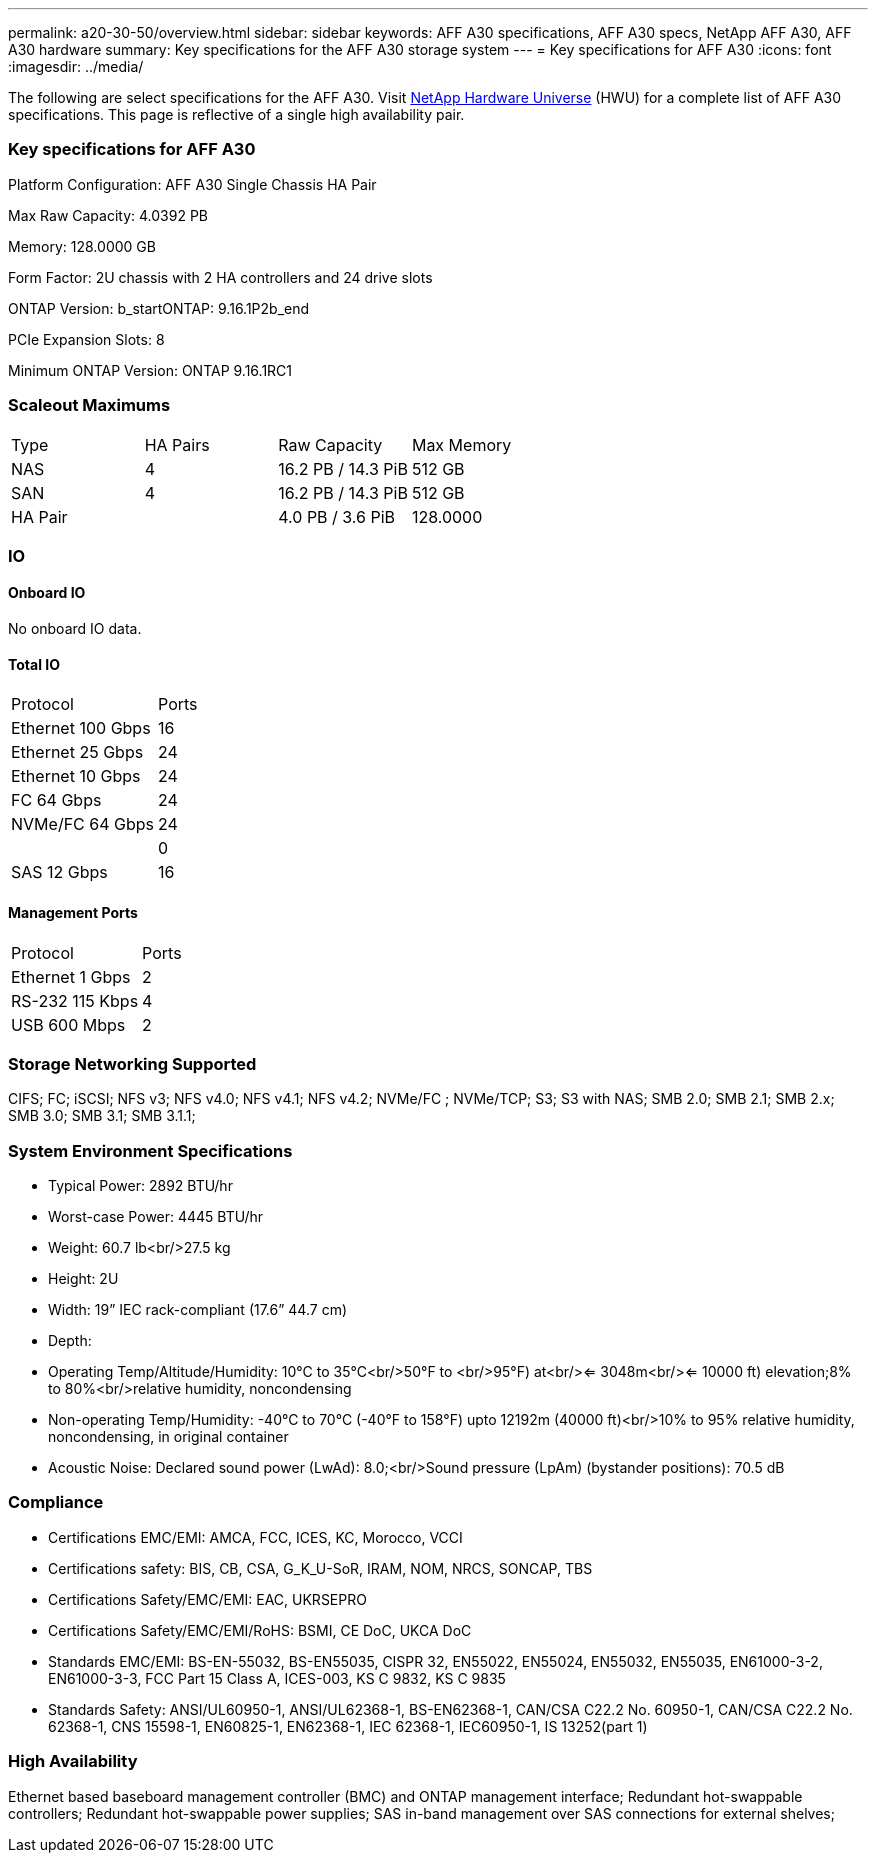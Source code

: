 ---
permalink: a20-30-50/overview.html
sidebar: sidebar
keywords: AFF A30 specifications, AFF A30 specs, NetApp AFF A30, AFF A30 hardware
summary: Key specifications for the AFF A30 storage system
---
= Key specifications for AFF A30
:icons: font
:imagesdir: ../media/

[.lead]
The following are select specifications for the AFF A30. Visit https://hwu.netapp.com[NetApp Hardware Universe^] (HWU) for a complete list of AFF A30 specifications. This page is reflective of a single high availability pair. 

=== Key specifications for AFF A30

Platform Configuration: AFF A30 Single Chassis HA Pair

Max Raw Capacity: 4.0392 PB

Memory: 128.0000 GB

Form Factor: 2U chassis with 2 HA controllers and 24 drive slots

ONTAP Version: b_startONTAP: 9.16.1P2b_end

PCIe Expansion Slots: 8

Minimum ONTAP Version: ONTAP 9.16.1RC1

=== Scaleout Maximums
|===
| Type | HA Pairs | Raw Capacity | Max Memory
| NAS | 4 | 16.2 PB / 14.3 PiB | 512 GB
| SAN | 4 | 16.2 PB / 14.3 PiB | 512 GB
| HA Pair |  | 4.0 PB / 3.6 PiB | 128.0000
|===

=== IO

==== Onboard IO
No onboard IO data.

==== Total IO
|===
| Protocol | Ports
| Ethernet 100 Gbps | 16
| Ethernet 25 Gbps | 24
| Ethernet 10 Gbps | 24
| FC 64 Gbps | 24
| NVMe/FC  64 Gbps | 24
|  | 0
| SAS 12 Gbps | 16
|===

==== Management Ports
|===
| Protocol | Ports
| Ethernet 1 Gbps | 2
| RS-232 115 Kbps | 4
| USB 600 Mbps | 2
|===

=== Storage Networking Supported
CIFS;
FC;
iSCSI;
NFS v3;
NFS v4.0;
NFS v4.1;
NFS v4.2;
NVMe/FC ;
NVMe/TCP;
S3;
S3 with NAS;
SMB 2.0;
SMB 2.1;
SMB 2.x;
SMB 3.0;
SMB 3.1;
SMB 3.1.1;

=== System Environment Specifications
* Typical Power: 2892 BTU/hr
* Worst-case Power: 4445 BTU/hr
* Weight: 60.7 lb<br/>27.5 kg
* Height: 2U
* Width: 19” IEC rack-compliant (17.6” 44.7 cm)
* Depth: 
* Operating Temp/Altitude/Humidity: 10°C to 35°C<br/>50°F to <br/>95°F) at<br/><= 3048m<br/><= 10000 ft) elevation;8% to 80%<br/>relative humidity, noncondensing
* Non-operating Temp/Humidity: -40°C to 70°C (-40°F to 158°F) upto 12192m (40000 ft)<br/>10% to 95%  relative humidity, noncondensing, in original container
* Acoustic Noise: Declared sound power (LwAd): 8.0;<br/>Sound pressure (LpAm) (bystander positions): 70.5 dB

=== Compliance
* Certifications EMC/EMI: AMCA,
FCC,
ICES,
KC,
Morocco,
VCCI
* Certifications safety: BIS,
CB,
CSA,
G_K_U-SoR,
IRAM,
NOM,
NRCS,
SONCAP,
TBS
* Certifications Safety/EMC/EMI: EAC,
UKRSEPRO
* Certifications Safety/EMC/EMI/RoHS: BSMI,
CE DoC,
UKCA DoC
* Standards EMC/EMI: BS-EN-55032,
BS-EN55035,
CISPR 32,
EN55022,
EN55024,
EN55032,
EN55035,
EN61000-3-2,
EN61000-3-3,
FCC Part 15 Class A,
ICES-003,
KS C 9832,
KS C 9835
* Standards Safety: ANSI/UL60950-1,
ANSI/UL62368-1,
BS-EN62368-1,
CAN/CSA C22.2 No. 60950-1,
CAN/CSA C22.2 No. 62368-1,
CNS 15598-1,
EN60825-1,
EN62368-1,
IEC 62368-1,
IEC60950-1,
IS 13252(part 1)

=== High Availability
Ethernet based baseboard management controller (BMC) and ONTAP management interface;
Redundant hot-swappable controllers;
Redundant hot-swappable power supplies;
SAS in-band management over SAS connections for external shelves;
